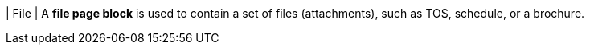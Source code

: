 | File
| A *file page block* is used to contain a set of files (attachments), such as TOS, schedule, or a brochure.
